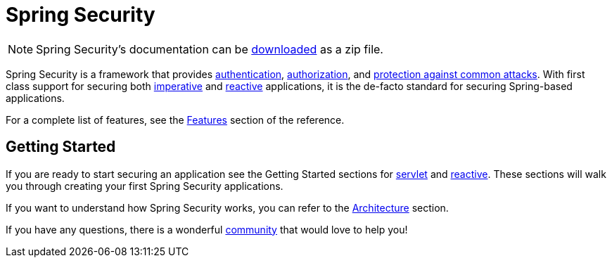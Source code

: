 = Spring Security

[NOTE]
====
Spring Security's documentation can be https://docs.spring.io/spring-security/reference/spring-security-docs.zip[downloaded] as a zip file.
====

Spring Security is a framework that provides xref:features/authentication/index.adoc[authentication], xref:features/authorization/index.adoc[authorization], and xref:features/exploits/index.adoc[protection against common attacks].
With first class support for securing both xref:servlet/index.adoc[imperative] and xref:reactive/index.adoc[reactive] applications, it is the de-facto standard for securing Spring-based applications.

For a complete list of features, see the xref:features/index.adoc[Features] section of the reference.

== Getting Started

If you are ready to start securing an application see the Getting Started sections for xref:servlet/getting-started.adoc[servlet] and xref:reactive/getting-started.adoc[reactive]. These sections will walk you through creating your first Spring Security applications.

If you want to understand how Spring Security works, you can refer to the xref:servlet/architecture.adoc[Architecture] section.
// FIXME add link to reactive architecture

If you have any questions, there is a wonderful xref:community.adoc[community] that would love to help you!
